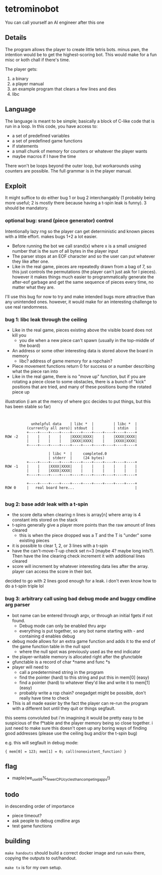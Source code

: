 * tetrominobot
You can call yourself an AI engineer after this one

** Details
The program allows the player to create little tetris bots. minus pwn, the intention would be to get
the highest-scoring bot. This would make for a fun misc or koth chall if there's time.

The player gets:
1. a binary
2. a player manual
3. an example program that clears a few lines and dies
4. libc

** Language
The language is meant to be simple; basically a block of C-like code that is run in a loop. In this
code, you have access to:
- a set of predefined variables
- a set of predefined game functions
- if statements
- a small chunk of memory for counters or whatever the player wants
- maybe macros if I have the time

There won't be loops beyond the outer loop, but workarounds using counters are possible. The full
grammar is in the player manual.

** Exploit

It might suffice to do either bug 1 or bug 2 interchangably (1 probably being more useful; 2 is
mostly there because having a t-spin leak is funny). 3 should be mandatory.

*** optional bug: srand (piece generator) control
Intentionally lazy rng so the player can get deterministic and known pieces with a little
effort. makes bugs 1+2 a lot easier.
- Before running the bot we call srand(x) where x is a small unsigned number that is the sum of all
  bytes in the player input
- The parser stops at an EOF character and so the user can put whatever they like after one.
- Like in the real game, pieces are repeatedly drawn from a bag of 7, so this just controls the
  permutations (the player can't just ask for I pieces). however it makes things much easier to
  programmatically generate the after-eof garbage and get the same sequence of pieces every time, no
  matter what they are.

I'll use this bug for now to try and make intended bugs more attractive than any unintended ones.
however, it would make for an interesting challenge to use real randomness.

*** bug 1: libc leak through the ceiling
- Like in the real game, pieces existing above the visible board does not kill you
  - you die when a new piece can't spawn (usually in the top-middle of the board)
- An address or some other interesting data is stored above the board in memory
  - libc? address of game memory for a ropchain?
- Piece movement functions return 0 for success or a number describing what the piece ran into
- Like in the real game, there is no "move up" function, but if you are rotating a piece close to
  some obstacles, there is a bunch of "kick" positions that are tried, and many of these positions
  bump the rotated piece up

illustration (i am at the mercy of where gcc decides to put things, but this has been stable so far)

#+begin_src


            unhelpful data    | libc *  |         | libc *  |
          (currently all zero)| stdout  |         | stdin   |
          +----+----+----+----+----+----+----+----+----+----+
ROW -2    |    |    |    |    |XXXX|XXXX|    |    |XXXX|XXXX|
          |    |    |    |    |XXXX|XXXX|    |    |XXXX|XXXX|
          +----+----+----+----+----+----+----+----+----+----+

                    | libc *  |     completed.0
                    | stderr  |     (24 bytes)
          +----+----+----+----+----+----+----+----+----+----+
ROW -1    |    |    |XXXX|XXXX|    |    |    |    |    |    |
          |    |    |XXXX|XXXX|    |    |    |    |    |    |
          +----+----+----+----+----+----+----+----+----+----+

          +----+----+----+----+----+----+----+----+----+----+
ROW 0     |   real board here...                            |

#+end_src


*** bug 2: base addr leak with a t-spin
- the score delta when clearing n lines is array[n] where array is 4 constant ints stored on the
  stack
- t-spins generally give a player more points than the raw amount of lines cleared
  - this is when the piece dropped was a T and the T is "under" some existing pieces
- it is possible to clear 1, 2, or 3 lines with a t-spin
- have the can't-move-T-up check set n=3 (maybe 4? maybe long ints?). Then have the line clearing
  check increment it with additional lines cleared
- score will increment by whatever interesting data lies after the array. player can access the
  score in their bot.

decided to go with 2 lines good enough for a leak. i don't even know how to do a t-spin triple lol

*** bug 3: arbitrary call using bad debug mode and buggy cmdline arg parser
- bot name can be entered through argv, or through an initial fgets if not found.
  - Debug mode can only be enabled thru argv
  - everything is put together, so any bot name starting with - and containing d enables debug
- debug mode allows for an extra game function and adds it to the end of the game function table in
  the null spot
  - where the null spot was previously used as the end indicator
- the player-writable memory is allocated right after the gfunctable
- gfunctable is a record of char *name and func *s
- player will need to
  - call a predetermined string in the program
  - find the pointer (hard) to this string and put this in mem[0] (easy)
  - find a pointer (hard) to whatever they'd like and write it to mem[1] (easy)
  - probably write a rop chain? onegadget might be possible, don't really have time to check
- This is all made easier by the fact the player can re-run the program with a different bot until
  they quit or things segfault.

this seems convoluted but i'm imagining it would be pretty easy to be suspicious of the f*table and
the player memory being so close together. i just need to make sure this doesn't open up any boring
ways of finding good addresses (please use the ceiling bug and/or the t-spin bug)


e.g. this will segfault in debug mode:

~{ mem[0] = 123; mem[1] = 0; call(nonexistent_function) }~


** flag
- maple{we_use_99%_fewer_CPU_cycles_than_competing_apps!}

** todo
in descending order of importance

- piece timeout?
- ask people to debug cmdline args
- test game functions

** building

~make handouts~ should build a correct docker image and run ~make~ there, copying the outputs to
out/handout.

~make tx~ is for my own setup.
